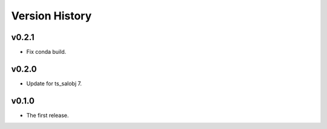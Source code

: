 .. py:currentmodule:: lsst.ts.ess.labjack

.. _lsst.ts.ess.version_history:

###############
Version History
###############

v0.2.1
------

* Fix conda build.

v0.2.0
------

* Update for ts_salobj 7.

v0.1.0
------

* The first release.
